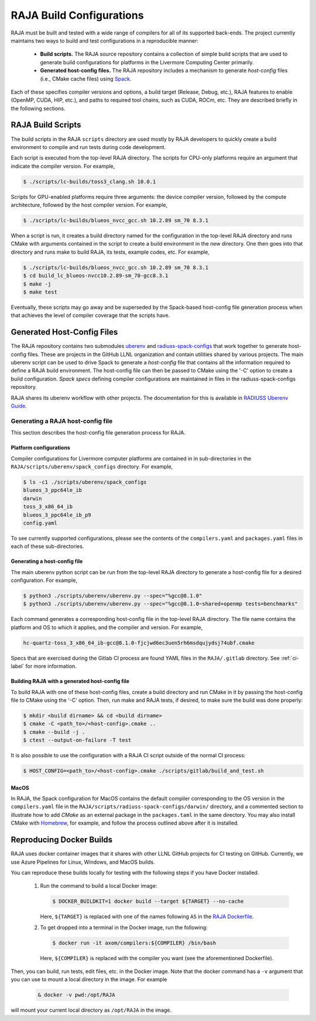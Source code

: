 .. ##
.. ## Copyright (c) 2016-22, Lawrence Livermore National Security, LLC
.. ## and RAJA project contributors. See the RAJA/LICENSE file
.. ## for details.
.. ##
.. ## SPDX-License-Identifier: (BSD-3-Clause)
.. ##

.. host_config:

**************************
RAJA Build Configurations
**************************

RAJA must be built and tested with a wide range of compilers for 
all of its supported back-ends. The project currently maintains two 
ways to build and test configurations in a reproducible manner:

  * **Build scripts.** The RAJA source repository contains a collection of
    simple build scripts that are used to generate build configurations 
    for platforms in the Livermore Computing Center primarily.
    
  * **Generated host-config files.** The RAJA repository includes a 
    mechanism to generate *host-config* files (i.e., CMake cache files)
    using `Spack <https://github.com/spack/spack>`_.

Each of these specifies compiler versions and options, a build target 
(Release, Debug, etc.), RAJA features to enable (OpenMP, CUDA, HIP, etc.), 
and paths to required tool chains, such as CUDA, ROCm, etc.  
They are described briefly in the following sections.


===================
RAJA Build Scripts
===================

The build scripts in the RAJA ``scripts`` directory are used mostly by RAJA 
developers to quickly create a build environment to compile and run tests
during code development. 

Each script is executed from the top-level RAJA directory. The scripts for
CPU-only platforms require an argument that indicate the compiler version.
For example,

.. code-block:: bash

  $ ./scripts/lc-builds/toss3_clang.sh 10.0.1

Scripts for GPU-enabled platforms require three arguments: the device
compiler version, followed by the compute architecture, followed by the host
compiler version. For example,

.. code-block:: bash

  $ ./scripts/lc-builds/blueos_nvcc_gcc.sh 10.2.89 sm_70 8.3.1

When a script is run, it creates a build directory named for the configuration
in the top-level RAJA directory and runs CMake with arguments contained in the 
script to create a build environment in the new directory. One then goes into 
that directory and runs make to build RAJA, its tests, example codes, etc.  
For example,

.. code-block:: bash

  $ ./scripts/lc-builds/blueos_nvcc_gcc.sh 10.2.89 sm_70 8.3.1
  $ cd build_lc_blueos-nvcc10.2.89-sm_70-gcc8.3.1
  $ make -j
  $ make test

Eventually, these scripts may go away and be superseded by the Spack-based
host-config file generation process when that achieves the level of
compiler coverage that the scripts have.


============================
Generated Host-Config Files
============================

The RAJA repository contains two submodules 
`uberenv <https://github.com/LLNL/uberenv>`_ and
`radiuss-spack-configs <https://github.com/LLNL/radiuss-spack-configs>`_ that 
work together to generate host-config files. These are projects in the 
GitHub LLNL organization and contain utilities shared by various projects. 
The main uberenv script can be used to drive Spack to generate a *host-config* 
file that contains all the information required to define a RAJA build 
environment. The host-config file can then be passed to CMake using the '-C' 
option to create a build configuration. *Spack specs* defining compiler 
configurations are maintained in files in the radiuss-spack-configs 
repository.

RAJA shares its uberenv workflow with other projects. The documentation 
for this is available in `RADIUSS Uberenv Guide <https://radiuss-ci.readthedocs.io/en/latest/uberenv.html#uberenv-guide>`_.


Generating a RAJA host-config file
------------------------------------

This section describes the host-config file generation process for RAJA.

Platform configurations
^^^^^^^^^^^^^^^^^^^^^^^^^^^^^^^

Compiler configurations for Livermore computer platforms are contained in 
in sub-directories in the ``RAJA/scripts/uberenv/spack_configs`` directory.
For example,

.. code-block:: bash

  $ ls -c1 ./scripts/uberenv/spack_configs
  blueos_3_ppc64le_ib
  darwin
  toss_3_x86_64_ib
  blueos_3_ppc64le_ib_p9
  config.yaml

To see currently supported configurations, please see the contents of the 
``compilers.yaml`` and ``packages.yaml`` files in each of these sub-directories.

Generating a host-config file
^^^^^^^^^^^^^^^^^^^^^^^^^^^^^^

The main uberenv python script can be run from the top-level RAJA directory
to generate a host-config file for a desired configuration. For example,

.. code-block:: bash

  $ python3 ./scripts/uberenv/uberenv.py --spec="%gcc@8.1.0"
  $ python3 ./scripts/uberenv/uberenv.py --spec="%gcc@8.1.0~shared+openmp tests=benchmarks"

Each command generates a corresponding host-config file in the top-level RAJA 
directory. The file name contains the platform and OS to which it applies, and 
the compiler and version. For example,

.. code-block:: bash

  hc-quartz-toss_3_x86_64_ib-gcc@8.1.0-fjcjwd6ec3uen5rh6msdqujydsj74ubf.cmake

Specs that are exercised during the Gitlab CI process are found YAML files in 
the ``RAJA/.gitlab`` directory. See :ref:`ci-label` for more information.

Building RAJA with a generated host-config file
^^^^^^^^^^^^^^^^^^^^^^^^^^^^^^^^^^^^^^^^^^^^^^^^

To build RAJA with one of these host-config files, create a build directory and
run CMake in it by passing the host-config file to CMake using the '-C' option.
Then, run make and RAJA tests, if desired, to make sure the build was done
properly:

.. code-block:: bash

  $ mkdir <build dirname> && cd <build dirname>
  $ cmake -C <path_to>/<host-config>.cmake ..
  $ cmake --build -j .
  $ ctest --output-on-failure -T test

It is also possible to use the configuration with a RAJA CI script outside 
of the normal CI process:

.. code-block:: bash

  $ HOST_CONFIG=<path_to>/<host-config>.cmake ./scripts/gitlab/build_and_test.sh

MacOS
^^^^^

In RAJA, the Spack configuration for MacOS contains the default compiler
corresponding to the OS version in the ``compilers.yaml`` file in the 
``RAJA/scripts/radiuss-spack-configs/darwin/`` directory, and a commented 
section to illustrate how to add `CMake` as an external package in the
``packages.taml`` in the same directory. You may also install CMake 
with `Homebrew <https://brew.sh>`_, for example, and follow the process 
outlined above after it is installed.

============================
Reproducing Docker Builds
============================

RAJA uses docker container images that it shares with other LLNL GitHub projects
for CI testing on GitHub. Currently, we use Azure Pipelines for Linux, Windows,
and MacOS builds.

You can reproduce these builds locally for testing with the following steps if
you have Docker installed.

  #. Run the command to build a local Docker image:

     .. code-block:: bash

       $ DOCKER_BUILDKIT=1 docker build --target ${TARGET} --no-cache

     Here, ``${TARGET}`` is replaced with one of the names following ``AS`` in 
     the `RAJA Dockerfile <https://github.com/LLNL/RAJA/blob/develop/Dockerfile>`_. 


  #. To get dropped into a terminal in the Docker image, run the following:

     .. code-block:: bash
     
       $ docker run -it axom/compilers:${COMPILER} /bin/bash

     Here, ``${COMPILER}`` is replaced with the compiler you want (see the 
     aforementioned Dockerfile).
 
Then, you can build, run tests, edit files, etc. in the Docker image. Note that
the docker command has a ``-v`` argument that you can use to mount a local 
directory in the image. For example

  .. code-block:: bash 

    & docker -v pwd:/opt/RAJA 

will mount your current local directory as ``/opt/RAJA`` in the image.

